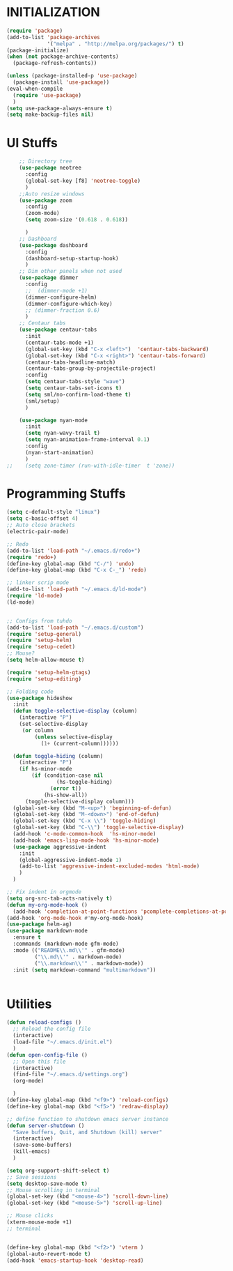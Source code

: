 * INITIALIZATION
  #+BEGIN_SRC  emacs-lisp
    (require 'package)
    (add-to-list 'package-archives
                 '("melpa" . "http://melpa.org/packages/") t)
    (package-initialize)
    (when (not package-archive-contents)
      (package-refresh-contents))

    (unless (package-installed-p 'use-package)
      (package-install 'use-package))
    (eval-when-compile
      (require 'use-package)
      )
    (setq use-package-always-ensure t)
    (setq make-backup-files nil)

  #+END_SRC

* UI Stuffs
  #+BEGIN_SRC emacs-lisp
    ;; Directory tree
    (use-package neotree
      :config
      (global-set-key [f8] 'neotree-toggle)
      )
    ;;Auto resize windows
    (use-package zoom
      :config
      (zoom-mode)
      (setq zoom-size '(0.618 . 0.618))

      )
    ;; Dashboard
    (use-package dashboard
      :config
      (dashboard-setup-startup-hook)
      )
    ;; Dim other panels when not used
    (use-package dimmer
      :config
      ;;  (dimmer-mode +1)
      (dimmer-configure-helm)
      (dimmer-configure-which-key)
      ;; (dimmer-fraction 0.6)
      )
    ;; Centaur tabs
    (use-package centaur-tabs
      :init
      (centaur-tabs-mode +1)
      (global-set-key (kbd "C-x <left>")  'centaur-tabs-backward)
      (global-set-key (kbd "C-x <right>") 'centaur-tabs-forward)
      (centaur-tabs-headline-match)
      (centaur-tabs-group-by-projectile-project)
      :config
      (setq centaur-tabs-style "wave")
      (setq centaur-tabs-set-icons t)
      (setq sml/no-confirm-load-theme t)
      (sml/setup)
      )

    (use-package nyan-mode
      :init
      (setq nyan-wavy-trail t)
      (setq nyan-animation-frame-interval 0.1)
      :config
      (nyan-start-animation)
      )
;;    (setq zone-timer (run-with-idle-timer  t 'zone)) 
  #+END_SRC

* Programming Stuffs
  #+BEGIN_SRC emacs-lisp
    (setq c-default-style "linux")
    (setq c-basic-offset 4)
    ;; Auto close brackets
    (electric-pair-mode)

    ;; Redo
    (add-to-list 'load-path "~/.emacs.d/redo+")
    (require 'redo+)
    (define-key global-map (kbd "C-/") 'undo)
    (define-key global-map (kbd "C-x C-_") 'redo)

    ;; linker scrip mode
    (add-to-list 'load-path "~/.emacs.d/ld-mode")
    (require 'ld-mode)
    (ld-mode)


    ;; Configs from tuhdo
    (add-to-list 'load-path "~/.emacs.d/custom")
    (require 'setup-general)
    (require 'setup-helm)
    (require 'setup-cedet)
    ;; Mouse?
    (setq helm-allow-mouse t)

    (require 'setup-helm-gtags)
    (require 'setup-editing)

    ;; Folding code
    (use-package hideshow
      :init
      (defun toggle-selective-display (column)
        (interactive "P")
        (set-selective-display
         (or column
             (unless selective-display
               (1+ (current-column))))))

      (defun toggle-hiding (column)
        (interactive "P")
        (if hs-minor-mode
            (if (condition-case nil
                    (hs-toggle-hiding)
                  (error t))
                (hs-show-all))
          (toggle-selective-display column)))
      (global-set-key (kbd "M-<up>") 'beginning-of-defun)
      (global-set-key (kbd "M-<down>") 'end-of-defun)
      (global-set-key (kbd "C-x \\") 'toggle-hiding)
      (global-set-key (kbd "C-\\") 'toggle-selective-display)
      (add-hook 'c-mode-common-hook  'hs-minor-mode)
      (add-hook 'emacs-lisp-mode-hook 'hs-minor-mode)
      (use-package aggressive-indent
        :init
        (global-aggressive-indent-mode 1)
        (add-to-list 'aggressive-indent-excluded-modes 'html-mode)
        )
      )

    ;; Fix indent in orgmode
    (setq org-src-tab-acts-natively t)
    (defun my-org-mode-hook ()
      (add-hook 'completion-at-point-functions 'pcomplete-completions-at-point nil t))
    (add-hook 'org-mode-hook #'my-org-mode-hook)
    (use-package helm-ag)
    (use-package markdown-mode
      :ensure t
      :commands (markdown-mode gfm-mode)
      :mode (("README\\.md\\'" . gfm-mode)
             ("\\.md\\'" . markdown-mode)
             ("\\.markdown\\'" . markdown-mode))
      :init (setq markdown-command "multimarkdown"))


  #+END_SRC

* Utilities
  #+BEGIN_SRC emacs-lisp
    (defun reload-configs ()
      ;; Reload the config file
      (interactive)
      (load-file "~/.emacs.d/init.el")
      )
    (defun open-config-file ()
      ;; Open this file
      (interactive)
      (find-file "~/.emacs.d/settings.org")
      (org-mode)

      )
    (define-key global-map (kbd "<f9>") 'reload-configs)
    (define-key global-map (kbd "<f5>") 'redraw-display)

    ;; define function to shutdown emacs server instance
    (defun server-shutdown ()
      "Save buffers, Quit, and Shutdown (kill) server"
      (interactive)
      (save-some-buffers)
      (kill-emacs)
      )

    (setq org-support-shift-select t)
    ;; Save sessions
    (setq desktop-save-mode t)
    ;; Mouse scrolling in terminal
    (global-set-key (kbd "<mouse-4>") 'scroll-down-line)
    (global-set-key (kbd "<mouse-5>") 'scroll-up-line)

    ;; Mouse clicks
    (xterm-mouse-mode +1)
    ;; terminal


    (define-key global-map (kbd "<f2>") 'vterm )
    (global-auto-revert-mode t)
    (add-hook 'emacs-startup-hook 'desktop-read)
  #+END_SRC
